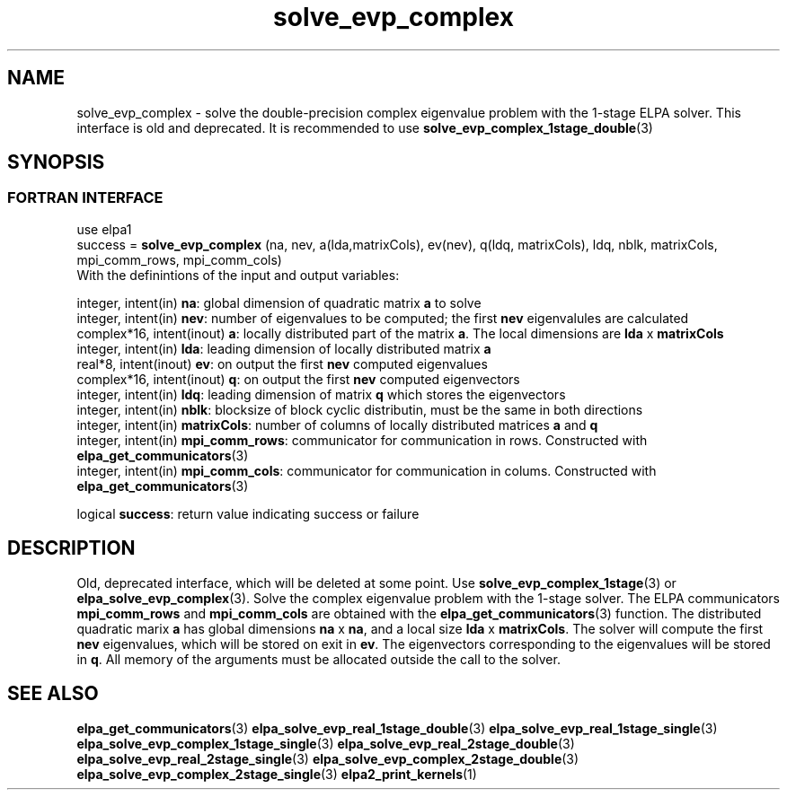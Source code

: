 .TH "solve_evp_complex" 3 "Thu Mar 17 2016" "ELPA" \" -*- nroff -*-
.ad l
.nh
.SH NAME
solve_evp_complex \- solve the double-precision complex eigenvalue problem with the 1-stage ELPA solver.
This interface is old and deprecated. It is recommended to use \fBsolve_evp_complex_1stage_double\fP(3)
.br

.SH SYNOPSIS
.br
.SS FORTRAN INTERFACE
use elpa1
.br
.br
.RI  "success = \fBsolve_evp_complex\fP (na, nev, a(lda,matrixCols), ev(nev), q(ldq, matrixCols), ldq, nblk, matrixCols, mpi_comm_rows, mpi_comm_cols)"
.br
.RI " "
.br
.RI "With the definintions of the input and output variables:"

.br
.RI "integer,     intent(in)    \fBna\fP:            global dimension of quadratic matrix \fBa\fP to solve"
.br
.RI "integer,     intent(in)    \fBnev\fP:           number of eigenvalues to be computed; the first \fBnev\fP eigenvalules are calculated"
.br
.RI "complex*16,  intent(inout) \fBa\fP:             locally distributed part of the matrix \fBa\fP. The local dimensions are \fBlda\fP x \fBmatrixCols\fP"
.br
.RI "integer,     intent(in)    \fBlda\fP:           leading dimension of locally distributed matrix \fBa\fP"
.br
.RI "real*8,      intent(inout) \fBev\fP:            on output the first \fBnev\fP computed eigenvalues"
.br
.RI "complex*16,  intent(inout) \fBq\fP:             on output the first \fBnev\fP computed eigenvectors"
.br
.RI "integer,     intent(in)    \fBldq\fP:           leading dimension of matrix \fBq\fP which stores the eigenvectors"
.br
.RI "integer,     intent(in)    \fBnblk\fP:          blocksize of block cyclic distributin, must be the same in both directions"
.br
.RI "integer,     intent(in)    \fBmatrixCols\fP:    number of columns of locally distributed matrices \fBa\fP and \fBq\fP"
.br
.RI "integer,     intent(in)    \fBmpi_comm_rows\fP: communicator for communication in rows. Constructed with \fBelpa_get_communicators\fP(3)"
.br
.RI "integer, intent(in)        \fBmpi_comm_cols\fP: communicator for communication in colums. Constructed with \fBelpa_get_communicators\fP(3)"
.br

.RI "logical                    \fBsuccess\fP:       return value indicating success or failure"
.br
.SH DESCRIPTION
Old, deprecated interface, which will be deleted at some point. Use \fBsolve_evp_complex_1stage\fP(3) or \fBelpa_solve_evp_complex\fP(3).
Solve the complex eigenvalue problem with the 1-stage solver. The ELPA communicators \fBmpi_comm_rows\fP and \fBmpi_comm_cols\fP are obtained with the \fBelpa_get_communicators\fP(3) function. The distributed quadratic marix \fBa\fP has global dimensions \fBna\fP x \fBna\fP, and a local size \fBlda\fP x \fBmatrixCols\fP. The solver will compute the first \fBnev\fP eigenvalues, which will be stored on exit in \fBev\fP. The eigenvectors corresponding to the eigenvalues will be stored in \fBq\fP. All memory of the arguments must be allocated outside the call to the solver.
.br
.SH "SEE ALSO"
\fBelpa_get_communicators\fP(3) \fBelpa_solve_evp_real_1stage_double\fP(3) \fBelpa_solve_evp_real_1stage_single\fP(3) \fBelpa_solve_evp_complex_1stage_single\fP(3) \fBelpa_solve_evp_real_2stage_double\fP(3) \fBelpa_solve_evp_real_2stage_single\fP(3) \fBelpa_solve_evp_complex_2stage_double\fP(3) \fBelpa_solve_evp_complex_2stage_single\fP(3) \fBelpa2_print_kernels\fP(1)
